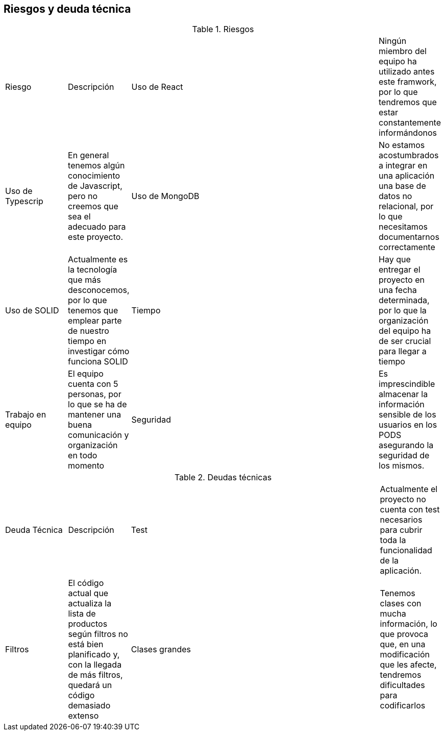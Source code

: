 [[section-technical-risks]]

== Riesgos y deuda técnica

[cols="1,1,4,1"]
.Riesgos
|==============
| Riesgo | Descripción
| Uso de React | Ningún miembro del equipo ha utilizado antes este framwork, por lo que tendremos que estar constantemente informándonos
| Uso de Typescrip | En general tenemos algún conocimiento de Javascript, pero no creemos que sea el adecuado para este proyecto.
| Uso de MongoDB | No estamos acostumbrados a integrar en una aplicación una base de datos no relacional, por lo que necesitamos documentarnos correctamente
| Uso de SOLID | Actualmente es la tecnología que más desconocemos, por lo que tenemos que emplear parte de nuestro tiempo en investigar cómo funciona SOLID
| Tiempo | Hay que entregar el proyecto en una fecha determinada, por lo que la organización del equipo ha de ser crucial para llegar a tiempo
| Trabajo en equipo | El equipo cuenta con 5 personas, por lo que se ha de mantener una buena comunicación y organización en todo momento
| Seguridad | Es imprescindible almacenar la información sensible de los usuarios en los PODS asegurando la seguridad de los mismos.
|==============

[cols="1,1,4,1"]
.Deudas técnicas
|==============
| Deuda Técnica | Descripción
| Test | Actualmente el proyecto no cuenta con test necesarios para cubrir toda la funcionalidad de la aplicación.
| Filtros | El código actual que actualiza la lista de productos según filtros no está bien planificado y, con la llegada de más filtros,
quedará un código demasiado extenso
| Clases grandes | Tenemos clases con mucha información, lo que provoca que, en una modificación que les afecte, tendremos dificultades para codificarlos
|==============
